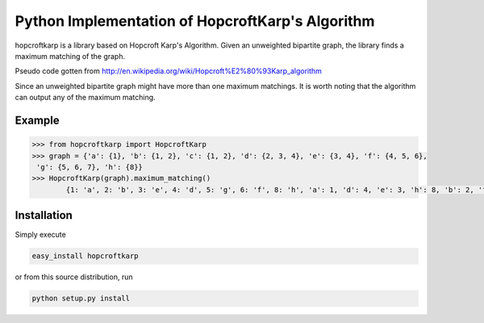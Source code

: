 Python Implementation of HopcroftKarp's Algorithm
================================================

hopcroftkarp is a library based on Hopcroft Karp's Algorithm.
Given an unweighted bipartite graph, the library finds a maximum matching of the graph.

Pseudo code gotten from http://en.wikipedia.org/wiki/Hopcroft%E2%80%93Karp_algorithm
        
Since an unweighted bipartite graph might have more than one maximum matchings.
It is worth noting that the algorithm can output any of the maximum matching.
        
Example
-------
  
.. code::

	>>> from hopcroftkarp import HopcroftKarp
	>>> graph = {'a': {1}, 'b': {1, 2}, 'c': {1, 2}, 'd': {2, 3, 4}, 'e': {3, 4}, 'f': {4, 5, 6},
         'g': {5, 6, 7}, 'h': {8}}
	>>> HopcroftKarp(graph).maximum_matching()
		{1: 'a', 2: 'b', 3: 'e', 4: 'd', 5: 'g', 6: 'f', 8: 'h', 'a': 1, 'd': 4, 'e': 3, 'h': 8, 'b': 2, 'f': 6, 'g': 5}
		
Installation
------------
Simply execute

.. code::

    easy_install hopcroftkarp

or from this source distribution, run

.. code::

    python setup.py install


